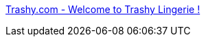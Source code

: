 :jbake-type: post
:jbake-status: published
:jbake-title: Trashy.com - Welcome to Trashy Lingerie !
:jbake-tags: web,adult,lingerie,gallerie,fun,boutique,_mois_avr.,_année_2005
:jbake-date: 2005-04-02
:jbake-depth: ../
:jbake-uri: shaarli/1112445035000.adoc
:jbake-source: https://nicolas-delsaux.hd.free.fr/Shaarli?searchterm=http%3A%2F%2Fwww.trashy.com%2F&searchtags=web+adult+lingerie+gallerie+fun+boutique+_mois_avr.+_ann%C3%A9e_2005
:jbake-style: shaarli

http://www.trashy.com/[Trashy.com - Welcome to Trashy Lingerie !]


